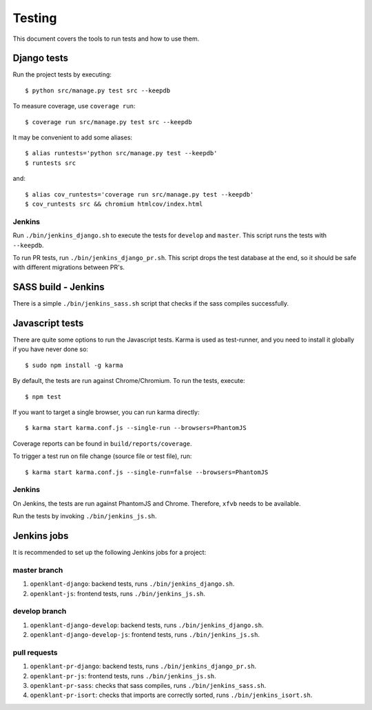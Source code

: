 .. _testing:

=======
Testing
=======

This document covers the tools to run tests and how to use them.


Django tests
============

Run the project tests by executing::

    $ python src/manage.py test src --keepdb

To measure coverage, use ``coverage run``::

    $ coverage run src/manage.py test src --keepdb

It may be convenient to add some aliases::

    $ alias runtests='python src/manage.py test --keepdb'
    $ runtests src

and::

    $ alias cov_runtests='coverage run src/manage.py test --keepdb'
    $ cov_runtests src && chromium htmlcov/index.html


Jenkins
-------

Run ``./bin/jenkins_django.sh`` to execute the tests for ``develop`` and ``master``.
This script runs the tests with ``--keepdb``.

To run PR tests, run ``./bin/jenkins_django_pr.sh``. This script drops the test
database at the end, so it should be safe with different migrations between PR's.


SASS build - Jenkins
====================

There is a simple ``./bin/jenkins_sass.sh`` script that checks if the sass
compiles successfully.


Javascript tests
================

There are quite some options to run the Javascript tests. Karma is used as
test-runner, and you need to install it globally if you have never done so::

    $ sudo npm install -g karma

By default, the tests are run against Chrome/Chromium. To run
the tests, execute::

    $ npm test

If you want to target a single browser, you can run karma directly::

    $ karma start karma.conf.js --single-run --browsers=PhantomJS

Coverage reports can be found in ``build/reports/coverage``.

To trigger a test run on file change (source file or test file), run::

    $ karma start karma.conf.js --single-run=false --browsers=PhantomJS


Jenkins
-------

On Jenkins, the tests are run against PhantomJS and Chrome. Therefore, ``xfvb``
needs to be available.

Run the tests by invoking ``./bin/jenkins_js.sh``.


Jenkins jobs
============

It is recommended to set up the following Jenkins jobs for a project:

**master** branch
-----------------

1. ``openklant-django``: backend tests, runs ``./bin/jenkins_django.sh``.
2. ``openklant-js``: frontend tests, runs ``./bin/jenkins_js.sh``.

**develop** branch
------------------

1. ``openklant-django-develop``: backend tests, runs ``./bin/jenkins_django.sh``.
2. ``openklant-django-develop-js``: frontend tests, runs ``./bin/jenkins_js.sh``.

pull requests
-------------
1. ``openklant-pr-django``: backend tests, runs ``./bin/jenkins_django_pr.sh``.
2. ``openklant-pr-js``: frontend tests, runs ``./bin/jenkins_js.sh``.
3. ``openklant-pr-sass``: checks that sass compiles, runs ``./bin/jenkins_sass.sh``.
4. ``openklant-pr-isort``: checks that imports are correctly
   sorted, runs ``./bin/jenkins_isort.sh``.
